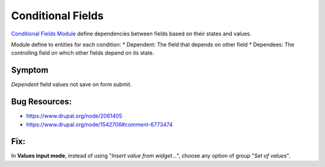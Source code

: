 Conditional Fields
##################

`Conditional Fields
Module <https://www.drupal.org/project/conditional_fields>`__ define
dependencies between fields based on their states and values.

Module define to entities for each condition: \* Dependent: The field
that depends on other field \* Dependees: The controlling field on which
other fields depend on its state.

Symptom
-------

*Dependent* field values not save on form submit.

Bug Resources:
--------------

-  https://www.drupal.org/node/2061405
-  https://www.drupal.org/node/1542706#comment-6773474

Fix:
----

In **Values input mode**, instead of using "*Insert value from
widget...*\ ", choose any option of group "*Set of values*\ ".

